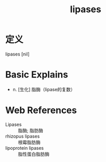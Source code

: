 #+title: lipases
#+roam_tags:英语单词

* 定义
  
lipases [nil]

* Basic Explains
- n. [生化] 脂酶（lipase的复数）

* Web References
- Lipases :: 脂酶; 脂肪酶
- rhizopus lipases :: 根霉脂肪酶
- lipoprotein lipases :: 脂性蛋白脂肪酶
